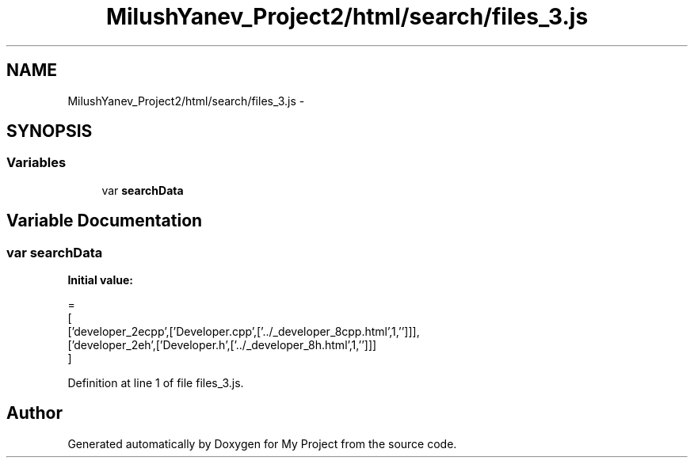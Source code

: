 .TH "MilushYanev_Project2/html/search/files_3.js" 3 "Tue Dec 15 2015" "My Project" \" -*- nroff -*-
.ad l
.nh
.SH NAME
MilushYanev_Project2/html/search/files_3.js \- 
.SH SYNOPSIS
.br
.PP
.SS "Variables"

.in +1c
.ti -1c
.RI "var \fBsearchData\fP"
.br
.in -1c
.SH "Variable Documentation"
.PP 
.SS "var searchData"
\fBInitial value:\fP
.PP
.nf
=
[
  ['developer_2ecpp',['Developer\&.cpp',['\&.\&./_developer_8cpp\&.html',1,'']]],
  ['developer_2eh',['Developer\&.h',['\&.\&./_developer_8h\&.html',1,'']]]
]
.fi
.PP
Definition at line 1 of file files_3\&.js\&.
.SH "Author"
.PP 
Generated automatically by Doxygen for My Project from the source code\&.
